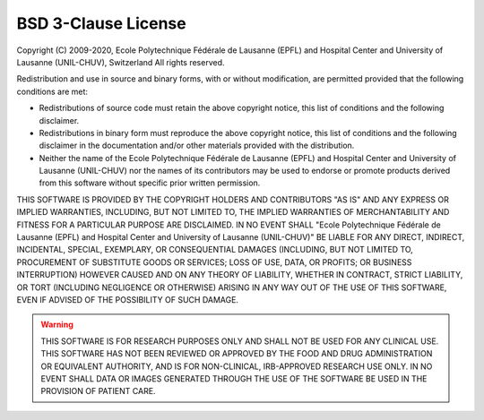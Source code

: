 ..  _LICENSE:

BSD 3-Clause License
=======================================================

Copyright (C) 2009-2020, Ecole Polytechnique Fédérale de Lausanne (EPFL) and
Hospital Center and University of Lausanne (UNIL-CHUV), Switzerland
All rights reserved.

Redistribution and use in source and binary forms, with or without
modification, are permitted provided that the following conditions are met:

* Redistributions of source code must retain the above copyright notice, 
  this list of conditions and the following disclaimer.

* Redistributions in binary form must reproduce the above copyright
  notice, this list of conditions and the following disclaimer in the
  documentation and/or other materials provided with the distribution.

* Neither the name of the Ecole Polytechnique Fédérale de Lausanne (EPFL)
  and Hospital Center and University of Lausanne (UNIL-CHUV) nor the
  names of its contributors may be used to endorse or promote products
  derived from this software without specific prior written permission.

THIS SOFTWARE IS PROVIDED BY THE COPYRIGHT HOLDERS AND CONTRIBUTORS "AS IS" AND
ANY EXPRESS OR IMPLIED WARRANTIES, INCLUDING, BUT NOT LIMITED TO, THE IMPLIED
WARRANTIES OF MERCHANTABILITY AND FITNESS FOR A PARTICULAR PURPOSE ARE
DISCLAIMED. IN NO EVENT SHALL "Ecole Polytechnique Fédérale de Lausanne (EPFL) and
Hospital Center and University of Lausanne (UNIL-CHUV)" BE LIABLE FOR ANY
DIRECT, INDIRECT, INCIDENTAL, SPECIAL, EXEMPLARY, OR CONSEQUENTIAL DAMAGES
(INCLUDING, BUT NOT LIMITED TO, PROCUREMENT OF SUBSTITUTE GOODS OR SERVICES;
LOSS OF USE, DATA, OR PROFITS; OR BUSINESS INTERRUPTION) HOWEVER CAUSED AND
ON ANY THEORY OF LIABILITY, WHETHER IN CONTRACT, STRICT LIABILITY, OR TORT
(INCLUDING NEGLIGENCE OR OTHERWISE) ARISING IN ANY WAY OUT OF THE USE OF THIS
SOFTWARE, EVEN IF ADVISED OF THE POSSIBILITY OF SUCH DAMAGE.

.. warning:: THIS SOFTWARE IS FOR RESEARCH PURPOSES ONLY AND SHALL NOT BE USED FOR
  ANY CLINICAL USE. THIS SOFTWARE HAS NOT BEEN REVIEWED OR APPROVED BY
  THE FOOD AND DRUG ADMINISTRATION OR EQUIVALENT AUTHORITY, AND IS FOR
  NON-CLINICAL, IRB-APPROVED RESEARCH USE ONLY. IN NO EVENT SHALL DATA
  OR IMAGES GENERATED THROUGH THE USE OF THE SOFTWARE BE USED IN THE
  PROVISION OF PATIENT CARE.
